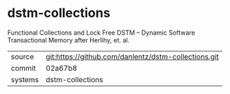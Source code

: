 * dstm-collections

Functional Collections and  Lock Free DSTM -- Dynamic Software Transactional Memory after Herlihy, et. al.

|---------+-------------------------------------------|
| source  | git:https://github.com/danlentz/dstm-collections.git   |
| commit  | 02a67b8  |
| systems | dstm-collections |
|---------+-------------------------------------------|

